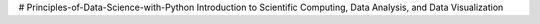 # Principles-of-Data-Science-with-Python
Introduction to Scientific Computing, Data Analysis, and Data Visualization
